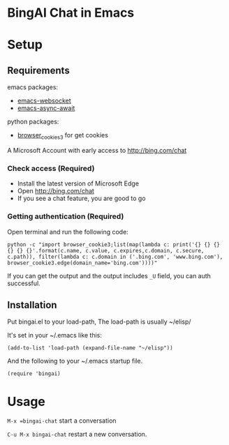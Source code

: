 
* BingAI Chat in Emacs

* Setup

** Requirements

emacs packages: 

- [[https://github.com/ahyatt/emacs-websocket][emacs-websocket]]
- [[https://github.com/chuntaro/emacs-async-await][emacs-async-await]]

python packages:

- [[https://github.com/borisbabic/browser_cookie3][browser_cookies3]]  for get cookies

A Microsoft Account with early access to http://bing.com/chat

*** Check access (Required)

- Install the latest version of Microsoft Edge
- Open http://bing.com/chat
- If you see a chat feature, you are good to go

*** Getting authentication (Required)
Open terminal and run the following code:

#+begin_src shell
  python -c "import browser_cookie3;list(map(lambda c: print('{} {} {} {} {} {}'.format(c.name, c.value, c.expires,c.domain, c.secure, c.path)), filter(lambda c: c.domain in ('.bing.com', 'www.bing.com'), browser_cookie3.edge(domain_name='bing.com'))))"
#+end_src

If you can get the output and the output includes =_U= field, you can auth successful.

** Installation

Put bingai.el to your load-path, The load-path is usually ~/elisp/

It's set in your ~/.emacs like this:

#+begin_src elisp
(add-to-list 'load-path (expand-file-name "~/elisp"))
#+end_src

And the following to your ~/.emacs startup file.

#+begin_src elisp
(require 'bingai)
#+end_src


* Usage

=M-x =bingai-chat=  start a conversation

=C-u M-x bingai-chat= restart a new conversation.

